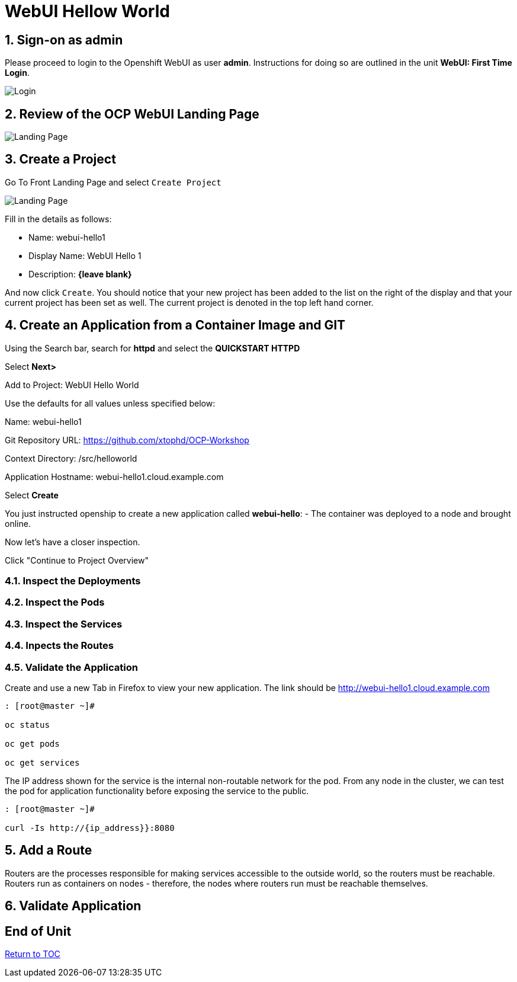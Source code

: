 :sectnums:
:sectnumlevels: 3
ifdef::env-github[]
:tip-caption: :bulb:
:note-caption: :information_source:
:important-caption: :heavy_exclamation_mark:
:caution-caption: :fire:
:warning-caption: :warning:
endif::[]
:units_dir: units
:imagesdir: ./images


= WebUI Hellow World

== Sign-on as admin

Please proceed to login to the Openshift WebUI as user *admin*.  Instructions for doing so are outlined in the unit *WebUI: First Time Login*.

====
image::ocp-webui-login-04.png[Login]
====

== Review of the OCP WebUI Landing Page

====
image::ocp-webui-project-01.jpg[Landing Page]
====

== Create a Project

Go To Front Landing Page and select `Create Project`

====
image::ocp-webui-project-02.jpg[Landing Page]
====

Fill in the details as follows:

* Name: webui-hello1
* Display Name: WebUI Hello 1
* Description: *{leave blank}*

And now click `Create`.  You should notice that your new project has been added to the list on the right of the display and that your current project has been set as well.  The current project is denoted in the top left hand corner.

== Create an Application from a Container Image and GIT

Using the Search bar, search for **httpd** and select the *QUICKSTART HTTPD*

Select **Next>**

Add to Project: WebUI Hello World

Use the defaults for all values unless specified below:

Name: webui-hello1

Git Repository URL: https://github.com/xtophd/OCP-Workshop

Context Directory: /src/helloworld

Application Hostname: webui-hello1.cloud.example.com

Select **Create**

You just instructed openship to create a new application called **webui-hello**:
  - The container was deployed to a node and brought online.

Now let's have a closer inspection.  

Click "Continue to Project Overview"

=== Inspect the Deployments

=== Inspect the Pods

=== Inspect the Services

=== Inpects the Routes

=== Validate the Application

Create and use a new Tab in Firefox to view your new application.  The link should be http://webui-hello1.cloud.example.com





```
: [root@master ~]#

oc status
    
oc get pods
    
oc get services
```

The IP address shown for the service is the internal non-routable network for the pod.  From any node in the cluster, we can test the pod for application functionality before exposing the service to the public. 

```
: [root@master ~]#

curl -Is http://{ip_address}}:8080
```

== Add a Route

Routers are the processes responsible for making services accessible to the outside world, so the routers must be reachable. Routers run as containers on nodes - therefore, the nodes where routers run must be reachable themselves.


== Validate Application


[discrete]
== End of Unit
link:../OCP-Workshop.adoc[Return to TOC]

////
Always end files with a blank line to avoid include problems.
////
